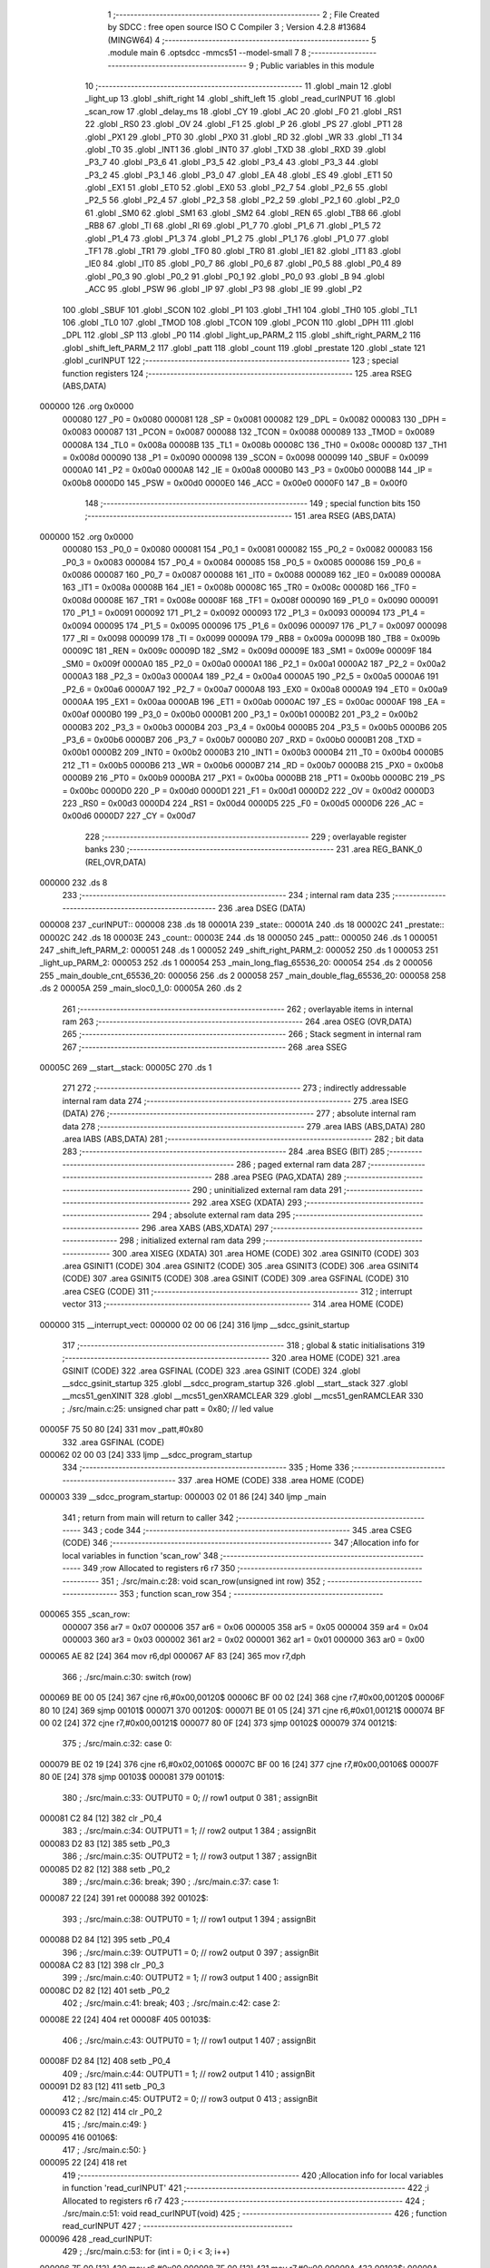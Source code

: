                                       1 ;--------------------------------------------------------
                                      2 ; File Created by SDCC : free open source ISO C Compiler 
                                      3 ; Version 4.2.8 #13684 (MINGW64)
                                      4 ;--------------------------------------------------------
                                      5 	.module main
                                      6 	.optsdcc -mmcs51 --model-small
                                      7 	
                                      8 ;--------------------------------------------------------
                                      9 ; Public variables in this module
                                     10 ;--------------------------------------------------------
                                     11 	.globl _main
                                     12 	.globl _light_up
                                     13 	.globl _shift_right
                                     14 	.globl _shift_left
                                     15 	.globl _read_curINPUT
                                     16 	.globl _scan_row
                                     17 	.globl _delay_ms
                                     18 	.globl _CY
                                     19 	.globl _AC
                                     20 	.globl _F0
                                     21 	.globl _RS1
                                     22 	.globl _RS0
                                     23 	.globl _OV
                                     24 	.globl _F1
                                     25 	.globl _P
                                     26 	.globl _PS
                                     27 	.globl _PT1
                                     28 	.globl _PX1
                                     29 	.globl _PT0
                                     30 	.globl _PX0
                                     31 	.globl _RD
                                     32 	.globl _WR
                                     33 	.globl _T1
                                     34 	.globl _T0
                                     35 	.globl _INT1
                                     36 	.globl _INT0
                                     37 	.globl _TXD
                                     38 	.globl _RXD
                                     39 	.globl _P3_7
                                     40 	.globl _P3_6
                                     41 	.globl _P3_5
                                     42 	.globl _P3_4
                                     43 	.globl _P3_3
                                     44 	.globl _P3_2
                                     45 	.globl _P3_1
                                     46 	.globl _P3_0
                                     47 	.globl _EA
                                     48 	.globl _ES
                                     49 	.globl _ET1
                                     50 	.globl _EX1
                                     51 	.globl _ET0
                                     52 	.globl _EX0
                                     53 	.globl _P2_7
                                     54 	.globl _P2_6
                                     55 	.globl _P2_5
                                     56 	.globl _P2_4
                                     57 	.globl _P2_3
                                     58 	.globl _P2_2
                                     59 	.globl _P2_1
                                     60 	.globl _P2_0
                                     61 	.globl _SM0
                                     62 	.globl _SM1
                                     63 	.globl _SM2
                                     64 	.globl _REN
                                     65 	.globl _TB8
                                     66 	.globl _RB8
                                     67 	.globl _TI
                                     68 	.globl _RI
                                     69 	.globl _P1_7
                                     70 	.globl _P1_6
                                     71 	.globl _P1_5
                                     72 	.globl _P1_4
                                     73 	.globl _P1_3
                                     74 	.globl _P1_2
                                     75 	.globl _P1_1
                                     76 	.globl _P1_0
                                     77 	.globl _TF1
                                     78 	.globl _TR1
                                     79 	.globl _TF0
                                     80 	.globl _TR0
                                     81 	.globl _IE1
                                     82 	.globl _IT1
                                     83 	.globl _IE0
                                     84 	.globl _IT0
                                     85 	.globl _P0_7
                                     86 	.globl _P0_6
                                     87 	.globl _P0_5
                                     88 	.globl _P0_4
                                     89 	.globl _P0_3
                                     90 	.globl _P0_2
                                     91 	.globl _P0_1
                                     92 	.globl _P0_0
                                     93 	.globl _B
                                     94 	.globl _ACC
                                     95 	.globl _PSW
                                     96 	.globl _IP
                                     97 	.globl _P3
                                     98 	.globl _IE
                                     99 	.globl _P2
                                    100 	.globl _SBUF
                                    101 	.globl _SCON
                                    102 	.globl _P1
                                    103 	.globl _TH1
                                    104 	.globl _TH0
                                    105 	.globl _TL1
                                    106 	.globl _TL0
                                    107 	.globl _TMOD
                                    108 	.globl _TCON
                                    109 	.globl _PCON
                                    110 	.globl _DPH
                                    111 	.globl _DPL
                                    112 	.globl _SP
                                    113 	.globl _P0
                                    114 	.globl _light_up_PARM_2
                                    115 	.globl _shift_right_PARM_2
                                    116 	.globl _shift_left_PARM_2
                                    117 	.globl _patt
                                    118 	.globl _count
                                    119 	.globl _prestate
                                    120 	.globl _state
                                    121 	.globl _curINPUT
                                    122 ;--------------------------------------------------------
                                    123 ; special function registers
                                    124 ;--------------------------------------------------------
                                    125 	.area RSEG    (ABS,DATA)
      000000                        126 	.org 0x0000
                           000080   127 _P0	=	0x0080
                           000081   128 _SP	=	0x0081
                           000082   129 _DPL	=	0x0082
                           000083   130 _DPH	=	0x0083
                           000087   131 _PCON	=	0x0087
                           000088   132 _TCON	=	0x0088
                           000089   133 _TMOD	=	0x0089
                           00008A   134 _TL0	=	0x008a
                           00008B   135 _TL1	=	0x008b
                           00008C   136 _TH0	=	0x008c
                           00008D   137 _TH1	=	0x008d
                           000090   138 _P1	=	0x0090
                           000098   139 _SCON	=	0x0098
                           000099   140 _SBUF	=	0x0099
                           0000A0   141 _P2	=	0x00a0
                           0000A8   142 _IE	=	0x00a8
                           0000B0   143 _P3	=	0x00b0
                           0000B8   144 _IP	=	0x00b8
                           0000D0   145 _PSW	=	0x00d0
                           0000E0   146 _ACC	=	0x00e0
                           0000F0   147 _B	=	0x00f0
                                    148 ;--------------------------------------------------------
                                    149 ; special function bits
                                    150 ;--------------------------------------------------------
                                    151 	.area RSEG    (ABS,DATA)
      000000                        152 	.org 0x0000
                           000080   153 _P0_0	=	0x0080
                           000081   154 _P0_1	=	0x0081
                           000082   155 _P0_2	=	0x0082
                           000083   156 _P0_3	=	0x0083
                           000084   157 _P0_4	=	0x0084
                           000085   158 _P0_5	=	0x0085
                           000086   159 _P0_6	=	0x0086
                           000087   160 _P0_7	=	0x0087
                           000088   161 _IT0	=	0x0088
                           000089   162 _IE0	=	0x0089
                           00008A   163 _IT1	=	0x008a
                           00008B   164 _IE1	=	0x008b
                           00008C   165 _TR0	=	0x008c
                           00008D   166 _TF0	=	0x008d
                           00008E   167 _TR1	=	0x008e
                           00008F   168 _TF1	=	0x008f
                           000090   169 _P1_0	=	0x0090
                           000091   170 _P1_1	=	0x0091
                           000092   171 _P1_2	=	0x0092
                           000093   172 _P1_3	=	0x0093
                           000094   173 _P1_4	=	0x0094
                           000095   174 _P1_5	=	0x0095
                           000096   175 _P1_6	=	0x0096
                           000097   176 _P1_7	=	0x0097
                           000098   177 _RI	=	0x0098
                           000099   178 _TI	=	0x0099
                           00009A   179 _RB8	=	0x009a
                           00009B   180 _TB8	=	0x009b
                           00009C   181 _REN	=	0x009c
                           00009D   182 _SM2	=	0x009d
                           00009E   183 _SM1	=	0x009e
                           00009F   184 _SM0	=	0x009f
                           0000A0   185 _P2_0	=	0x00a0
                           0000A1   186 _P2_1	=	0x00a1
                           0000A2   187 _P2_2	=	0x00a2
                           0000A3   188 _P2_3	=	0x00a3
                           0000A4   189 _P2_4	=	0x00a4
                           0000A5   190 _P2_5	=	0x00a5
                           0000A6   191 _P2_6	=	0x00a6
                           0000A7   192 _P2_7	=	0x00a7
                           0000A8   193 _EX0	=	0x00a8
                           0000A9   194 _ET0	=	0x00a9
                           0000AA   195 _EX1	=	0x00aa
                           0000AB   196 _ET1	=	0x00ab
                           0000AC   197 _ES	=	0x00ac
                           0000AF   198 _EA	=	0x00af
                           0000B0   199 _P3_0	=	0x00b0
                           0000B1   200 _P3_1	=	0x00b1
                           0000B2   201 _P3_2	=	0x00b2
                           0000B3   202 _P3_3	=	0x00b3
                           0000B4   203 _P3_4	=	0x00b4
                           0000B5   204 _P3_5	=	0x00b5
                           0000B6   205 _P3_6	=	0x00b6
                           0000B7   206 _P3_7	=	0x00b7
                           0000B0   207 _RXD	=	0x00b0
                           0000B1   208 _TXD	=	0x00b1
                           0000B2   209 _INT0	=	0x00b2
                           0000B3   210 _INT1	=	0x00b3
                           0000B4   211 _T0	=	0x00b4
                           0000B5   212 _T1	=	0x00b5
                           0000B6   213 _WR	=	0x00b6
                           0000B7   214 _RD	=	0x00b7
                           0000B8   215 _PX0	=	0x00b8
                           0000B9   216 _PT0	=	0x00b9
                           0000BA   217 _PX1	=	0x00ba
                           0000BB   218 _PT1	=	0x00bb
                           0000BC   219 _PS	=	0x00bc
                           0000D0   220 _P	=	0x00d0
                           0000D1   221 _F1	=	0x00d1
                           0000D2   222 _OV	=	0x00d2
                           0000D3   223 _RS0	=	0x00d3
                           0000D4   224 _RS1	=	0x00d4
                           0000D5   225 _F0	=	0x00d5
                           0000D6   226 _AC	=	0x00d6
                           0000D7   227 _CY	=	0x00d7
                                    228 ;--------------------------------------------------------
                                    229 ; overlayable register banks
                                    230 ;--------------------------------------------------------
                                    231 	.area REG_BANK_0	(REL,OVR,DATA)
      000000                        232 	.ds 8
                                    233 ;--------------------------------------------------------
                                    234 ; internal ram data
                                    235 ;--------------------------------------------------------
                                    236 	.area DSEG    (DATA)
      000008                        237 _curINPUT::
      000008                        238 	.ds 18
      00001A                        239 _state::
      00001A                        240 	.ds 18
      00002C                        241 _prestate::
      00002C                        242 	.ds 18
      00003E                        243 _count::
      00003E                        244 	.ds 18
      000050                        245 _patt::
      000050                        246 	.ds 1
      000051                        247 _shift_left_PARM_2:
      000051                        248 	.ds 1
      000052                        249 _shift_right_PARM_2:
      000052                        250 	.ds 1
      000053                        251 _light_up_PARM_2:
      000053                        252 	.ds 1
      000054                        253 _main_long_flag_65536_20:
      000054                        254 	.ds 2
      000056                        255 _main_double_cnt_65536_20:
      000056                        256 	.ds 2
      000058                        257 _main_double_flag_65536_20:
      000058                        258 	.ds 2
      00005A                        259 _main_sloc0_1_0:
      00005A                        260 	.ds 2
                                    261 ;--------------------------------------------------------
                                    262 ; overlayable items in internal ram
                                    263 ;--------------------------------------------------------
                                    264 	.area	OSEG    (OVR,DATA)
                                    265 ;--------------------------------------------------------
                                    266 ; Stack segment in internal ram
                                    267 ;--------------------------------------------------------
                                    268 	.area SSEG
      00005C                        269 __start__stack:
      00005C                        270 	.ds	1
                                    271 
                                    272 ;--------------------------------------------------------
                                    273 ; indirectly addressable internal ram data
                                    274 ;--------------------------------------------------------
                                    275 	.area ISEG    (DATA)
                                    276 ;--------------------------------------------------------
                                    277 ; absolute internal ram data
                                    278 ;--------------------------------------------------------
                                    279 	.area IABS    (ABS,DATA)
                                    280 	.area IABS    (ABS,DATA)
                                    281 ;--------------------------------------------------------
                                    282 ; bit data
                                    283 ;--------------------------------------------------------
                                    284 	.area BSEG    (BIT)
                                    285 ;--------------------------------------------------------
                                    286 ; paged external ram data
                                    287 ;--------------------------------------------------------
                                    288 	.area PSEG    (PAG,XDATA)
                                    289 ;--------------------------------------------------------
                                    290 ; uninitialized external ram data
                                    291 ;--------------------------------------------------------
                                    292 	.area XSEG    (XDATA)
                                    293 ;--------------------------------------------------------
                                    294 ; absolute external ram data
                                    295 ;--------------------------------------------------------
                                    296 	.area XABS    (ABS,XDATA)
                                    297 ;--------------------------------------------------------
                                    298 ; initialized external ram data
                                    299 ;--------------------------------------------------------
                                    300 	.area XISEG   (XDATA)
                                    301 	.area HOME    (CODE)
                                    302 	.area GSINIT0 (CODE)
                                    303 	.area GSINIT1 (CODE)
                                    304 	.area GSINIT2 (CODE)
                                    305 	.area GSINIT3 (CODE)
                                    306 	.area GSINIT4 (CODE)
                                    307 	.area GSINIT5 (CODE)
                                    308 	.area GSINIT  (CODE)
                                    309 	.area GSFINAL (CODE)
                                    310 	.area CSEG    (CODE)
                                    311 ;--------------------------------------------------------
                                    312 ; interrupt vector
                                    313 ;--------------------------------------------------------
                                    314 	.area HOME    (CODE)
      000000                        315 __interrupt_vect:
      000000 02 00 06         [24]  316 	ljmp	__sdcc_gsinit_startup
                                    317 ;--------------------------------------------------------
                                    318 ; global & static initialisations
                                    319 ;--------------------------------------------------------
                                    320 	.area HOME    (CODE)
                                    321 	.area GSINIT  (CODE)
                                    322 	.area GSFINAL (CODE)
                                    323 	.area GSINIT  (CODE)
                                    324 	.globl __sdcc_gsinit_startup
                                    325 	.globl __sdcc_program_startup
                                    326 	.globl __start__stack
                                    327 	.globl __mcs51_genXINIT
                                    328 	.globl __mcs51_genXRAMCLEAR
                                    329 	.globl __mcs51_genRAMCLEAR
                                    330 ;	./src/main.c:25: unsigned char patt = 0x80; // led value
      00005F 75 50 80         [24]  331 	mov	_patt,#0x80
                                    332 	.area GSFINAL (CODE)
      000062 02 00 03         [24]  333 	ljmp	__sdcc_program_startup
                                    334 ;--------------------------------------------------------
                                    335 ; Home
                                    336 ;--------------------------------------------------------
                                    337 	.area HOME    (CODE)
                                    338 	.area HOME    (CODE)
      000003                        339 __sdcc_program_startup:
      000003 02 01 86         [24]  340 	ljmp	_main
                                    341 ;	return from main will return to caller
                                    342 ;--------------------------------------------------------
                                    343 ; code
                                    344 ;--------------------------------------------------------
                                    345 	.area CSEG    (CODE)
                                    346 ;------------------------------------------------------------
                                    347 ;Allocation info for local variables in function 'scan_row'
                                    348 ;------------------------------------------------------------
                                    349 ;row                       Allocated to registers r6 r7 
                                    350 ;------------------------------------------------------------
                                    351 ;	./src/main.c:28: void scan_row(unsigned int row)
                                    352 ;	-----------------------------------------
                                    353 ;	 function scan_row
                                    354 ;	-----------------------------------------
      000065                        355 _scan_row:
                           000007   356 	ar7 = 0x07
                           000006   357 	ar6 = 0x06
                           000005   358 	ar5 = 0x05
                           000004   359 	ar4 = 0x04
                           000003   360 	ar3 = 0x03
                           000002   361 	ar2 = 0x02
                           000001   362 	ar1 = 0x01
                           000000   363 	ar0 = 0x00
      000065 AE 82            [24]  364 	mov	r6,dpl
      000067 AF 83            [24]  365 	mov	r7,dph
                                    366 ;	./src/main.c:30: switch (row)
      000069 BE 00 05         [24]  367 	cjne	r6,#0x00,00120$
      00006C BF 00 02         [24]  368 	cjne	r7,#0x00,00120$
      00006F 80 10            [24]  369 	sjmp	00101$
      000071                        370 00120$:
      000071 BE 01 05         [24]  371 	cjne	r6,#0x01,00121$
      000074 BF 00 02         [24]  372 	cjne	r7,#0x00,00121$
      000077 80 0F            [24]  373 	sjmp	00102$
      000079                        374 00121$:
                                    375 ;	./src/main.c:32: case 0:
      000079 BE 02 19         [24]  376 	cjne	r6,#0x02,00106$
      00007C BF 00 16         [24]  377 	cjne	r7,#0x00,00106$
      00007F 80 0E            [24]  378 	sjmp	00103$
      000081                        379 00101$:
                                    380 ;	./src/main.c:33: OUTPUT0 = 0; // row1 output 0
                                    381 ;	assignBit
      000081 C2 84            [12]  382 	clr	_P0_4
                                    383 ;	./src/main.c:34: OUTPUT1 = 1; // row2 output 1
                                    384 ;	assignBit
      000083 D2 83            [12]  385 	setb	_P0_3
                                    386 ;	./src/main.c:35: OUTPUT2 = 1; // row3 output 1
                                    387 ;	assignBit
      000085 D2 82            [12]  388 	setb	_P0_2
                                    389 ;	./src/main.c:36: break;
                                    390 ;	./src/main.c:37: case 1:
      000087 22               [24]  391 	ret
      000088                        392 00102$:
                                    393 ;	./src/main.c:38: OUTPUT0 = 1; // row1 output 1
                                    394 ;	assignBit
      000088 D2 84            [12]  395 	setb	_P0_4
                                    396 ;	./src/main.c:39: OUTPUT1 = 0; // row2 output 0
                                    397 ;	assignBit
      00008A C2 83            [12]  398 	clr	_P0_3
                                    399 ;	./src/main.c:40: OUTPUT2 = 1; // row3 output 1
                                    400 ;	assignBit
      00008C D2 82            [12]  401 	setb	_P0_2
                                    402 ;	./src/main.c:41: break;
                                    403 ;	./src/main.c:42: case 2:
      00008E 22               [24]  404 	ret
      00008F                        405 00103$:
                                    406 ;	./src/main.c:43: OUTPUT0 = 1; // row1 output 1
                                    407 ;	assignBit
      00008F D2 84            [12]  408 	setb	_P0_4
                                    409 ;	./src/main.c:44: OUTPUT1 = 1; // row2 output 1
                                    410 ;	assignBit
      000091 D2 83            [12]  411 	setb	_P0_3
                                    412 ;	./src/main.c:45: OUTPUT2 = 0; // row3 output 0
                                    413 ;	assignBit
      000093 C2 82            [12]  414 	clr	_P0_2
                                    415 ;	./src/main.c:49: }
      000095                        416 00106$:
                                    417 ;	./src/main.c:50: }
      000095 22               [24]  418 	ret
                                    419 ;------------------------------------------------------------
                                    420 ;Allocation info for local variables in function 'read_curINPUT'
                                    421 ;------------------------------------------------------------
                                    422 ;i                         Allocated to registers r6 r7 
                                    423 ;------------------------------------------------------------
                                    424 ;	./src/main.c:51: void read_curINPUT(void)
                                    425 ;	-----------------------------------------
                                    426 ;	 function read_curINPUT
                                    427 ;	-----------------------------------------
      000096                        428 _read_curINPUT:
                                    429 ;	./src/main.c:53: for (int i = 0; i < 3; i++)
      000096 7E 00            [12]  430 	mov	r6,#0x00
      000098 7F 00            [12]  431 	mov	r7,#0x00
      00009A                        432 00103$:
      00009A C3               [12]  433 	clr	c
      00009B EE               [12]  434 	mov	a,r6
      00009C 94 03            [12]  435 	subb	a,#0x03
      00009E EF               [12]  436 	mov	a,r7
      00009F 64 80            [12]  437 	xrl	a,#0x80
      0000A1 94 80            [12]  438 	subb	a,#0x80
      0000A3 50 58            [24]  439 	jnc	00105$
                                    440 ;	./src/main.c:55: scan_row(i);
      0000A5 8E 82            [24]  441 	mov	dpl,r6
      0000A7 8F 83            [24]  442 	mov	dph,r7
      0000A9 C0 07            [24]  443 	push	ar7
      0000AB C0 06            [24]  444 	push	ar6
      0000AD 12 00 65         [24]  445 	lcall	_scan_row
      0000B0 D0 06            [24]  446 	pop	ar6
      0000B2 D0 07            [24]  447 	pop	ar7
                                    448 ;	./src/main.c:56: curINPUT[i * 3 + 0] = INPUT0;
      0000B4 8E 05            [24]  449 	mov	ar5,r6
      0000B6 ED               [12]  450 	mov	a,r5
      0000B7 75 F0 03         [24]  451 	mov	b,#0x03
      0000BA A4               [48]  452 	mul	ab
      0000BB FD               [12]  453 	mov	r5,a
      0000BC 25 E0            [12]  454 	add	a,acc
      0000BE 24 08            [12]  455 	add	a,#_curINPUT
      0000C0 F9               [12]  456 	mov	r1,a
      0000C1 A2 87            [12]  457 	mov	c,_P0_7
      0000C3 E4               [12]  458 	clr	a
      0000C4 33               [12]  459 	rlc	a
      0000C5 FB               [12]  460 	mov	r3,a
      0000C6 7C 00            [12]  461 	mov	r4,#0x00
      0000C8 A7 03            [24]  462 	mov	@r1,ar3
      0000CA 09               [12]  463 	inc	r1
      0000CB A7 04            [24]  464 	mov	@r1,ar4
      0000CD 19               [12]  465 	dec	r1
                                    466 ;	./src/main.c:57: curINPUT[i * 3 + 1] = INPUT1;
      0000CE ED               [12]  467 	mov	a,r5
      0000CF 04               [12]  468 	inc	a
      0000D0 25 E0            [12]  469 	add	a,acc
      0000D2 24 08            [12]  470 	add	a,#_curINPUT
      0000D4 F9               [12]  471 	mov	r1,a
      0000D5 A2 86            [12]  472 	mov	c,_P0_6
      0000D7 E4               [12]  473 	clr	a
      0000D8 33               [12]  474 	rlc	a
      0000D9 FB               [12]  475 	mov	r3,a
      0000DA 7C 00            [12]  476 	mov	r4,#0x00
      0000DC A7 03            [24]  477 	mov	@r1,ar3
      0000DE 09               [12]  478 	inc	r1
      0000DF A7 04            [24]  479 	mov	@r1,ar4
      0000E1 19               [12]  480 	dec	r1
                                    481 ;	./src/main.c:58: curINPUT[i * 3 + 2] = INPUT2;
      0000E2 0D               [12]  482 	inc	r5
      0000E3 0D               [12]  483 	inc	r5
      0000E4 ED               [12]  484 	mov	a,r5
      0000E5 2D               [12]  485 	add	a,r5
      0000E6 24 08            [12]  486 	add	a,#_curINPUT
      0000E8 F9               [12]  487 	mov	r1,a
      0000E9 A2 85            [12]  488 	mov	c,_P0_5
      0000EB E4               [12]  489 	clr	a
      0000EC 33               [12]  490 	rlc	a
      0000ED FC               [12]  491 	mov	r4,a
      0000EE 7D 00            [12]  492 	mov	r5,#0x00
      0000F0 A7 04            [24]  493 	mov	@r1,ar4
      0000F2 09               [12]  494 	inc	r1
      0000F3 A7 05            [24]  495 	mov	@r1,ar5
      0000F5 19               [12]  496 	dec	r1
                                    497 ;	./src/main.c:53: for (int i = 0; i < 3; i++)
      0000F6 0E               [12]  498 	inc	r6
      0000F7 BE 00 A0         [24]  499 	cjne	r6,#0x00,00103$
      0000FA 0F               [12]  500 	inc	r7
      0000FB 80 9D            [24]  501 	sjmp	00103$
      0000FD                        502 00105$:
                                    503 ;	./src/main.c:60: }
      0000FD 22               [24]  504 	ret
                                    505 ;------------------------------------------------------------
                                    506 ;Allocation info for local variables in function 'shift_left'
                                    507 ;------------------------------------------------------------
                                    508 ;patt                      Allocated with name '_shift_left_PARM_2'
                                    509 ;bit                       Allocated to registers r6 r7 
                                    510 ;i                         Allocated to registers r4 r5 
                                    511 ;------------------------------------------------------------
                                    512 ;	./src/main.c:61: unsigned char shift_left(unsigned int bit, unsigned char patt)
                                    513 ;	-----------------------------------------
                                    514 ;	 function shift_left
                                    515 ;	-----------------------------------------
      0000FE                        516 _shift_left:
      0000FE AE 82            [24]  517 	mov	r6,dpl
      000100 AF 83            [24]  518 	mov	r7,dph
                                    519 ;	./src/main.c:63: for (int i = 0; i < bit; i++)
      000102 7C 00            [12]  520 	mov	r4,#0x00
      000104 7D 00            [12]  521 	mov	r5,#0x00
      000106                        522 00105$:
      000106 8C 02            [24]  523 	mov	ar2,r4
      000108 8D 03            [24]  524 	mov	ar3,r5
      00010A C3               [12]  525 	clr	c
      00010B EA               [12]  526 	mov	a,r2
      00010C 9E               [12]  527 	subb	a,r6
      00010D EB               [12]  528 	mov	a,r3
      00010E 9F               [12]  529 	subb	a,r7
      00010F 50 12            [24]  530 	jnc	00103$
                                    531 ;	./src/main.c:65: patt = patt >> 1;
      000111 E5 51            [12]  532 	mov	a,_shift_left_PARM_2
      000113 C3               [12]  533 	clr	c
      000114 13               [12]  534 	rrc	a
                                    535 ;	./src/main.c:66: if (patt == 0x00)
      000115 F5 51            [12]  536 	mov	_shift_left_PARM_2,a
      000117 70 03            [24]  537 	jnz	00106$
                                    538 ;	./src/main.c:67: patt = 0x80;
      000119 75 51 80         [24]  539 	mov	_shift_left_PARM_2,#0x80
      00011C                        540 00106$:
                                    541 ;	./src/main.c:63: for (int i = 0; i < bit; i++)
      00011C 0C               [12]  542 	inc	r4
      00011D BC 00 E6         [24]  543 	cjne	r4,#0x00,00105$
      000120 0D               [12]  544 	inc	r5
      000121 80 E3            [24]  545 	sjmp	00105$
      000123                        546 00103$:
                                    547 ;	./src/main.c:69: led = ~patt;
      000123 E5 51            [12]  548 	mov	a,_shift_left_PARM_2
      000125 F4               [12]  549 	cpl	a
      000126 F5 90            [12]  550 	mov	_P1,a
                                    551 ;	./src/main.c:70: delay_ms(20);
      000128 90 00 14         [24]  552 	mov	dptr,#0x0014
      00012B 12 05 03         [24]  553 	lcall	_delay_ms
                                    554 ;	./src/main.c:71: return patt;
      00012E 85 51 82         [24]  555 	mov	dpl,_shift_left_PARM_2
                                    556 ;	./src/main.c:72: }
      000131 22               [24]  557 	ret
                                    558 ;------------------------------------------------------------
                                    559 ;Allocation info for local variables in function 'shift_right'
                                    560 ;------------------------------------------------------------
                                    561 ;patt                      Allocated with name '_shift_right_PARM_2'
                                    562 ;bit                       Allocated to registers r6 r7 
                                    563 ;------------------------------------------------------------
                                    564 ;	./src/main.c:73: unsigned char shift_right(unsigned int bit, unsigned char patt)
                                    565 ;	-----------------------------------------
                                    566 ;	 function shift_right
                                    567 ;	-----------------------------------------
      000132                        568 _shift_right:
      000132 AE 82            [24]  569 	mov	r6,dpl
                                    570 ;	./src/main.c:75: if (patt == 0x80)
      000134 74 80            [12]  571 	mov	a,#0x80
      000136 B5 52 05         [24]  572 	cjne	a,_shift_right_PARM_2,00102$
                                    573 ;	./src/main.c:76: patt = 0x00 + 1;
      000139 75 52 01         [24]  574 	mov	_shift_right_PARM_2,#0x01
      00013C 80 0F            [24]  575 	sjmp	00103$
      00013E                        576 00102$:
                                    577 ;	./src/main.c:78: patt = patt << bit;
      00013E 8E F0            [24]  578 	mov	b,r6
      000140 05 F0            [12]  579 	inc	b
      000142 E5 52            [12]  580 	mov	a,_shift_right_PARM_2
      000144 80 02            [24]  581 	sjmp	00114$
      000146                        582 00112$:
      000146 25 E0            [12]  583 	add	a,acc
      000148                        584 00114$:
      000148 D5 F0 FB         [24]  585 	djnz	b,00112$
      00014B F5 52            [12]  586 	mov	_shift_right_PARM_2,a
      00014D                        587 00103$:
                                    588 ;	./src/main.c:79: led = ~patt;
      00014D E5 52            [12]  589 	mov	a,_shift_right_PARM_2
      00014F F4               [12]  590 	cpl	a
      000150 F5 90            [12]  591 	mov	_P1,a
                                    592 ;	./src/main.c:80: delay_ms(20);
      000152 90 00 14         [24]  593 	mov	dptr,#0x0014
      000155 12 05 03         [24]  594 	lcall	_delay_ms
                                    595 ;	./src/main.c:81: return patt;
      000158 85 52 82         [24]  596 	mov	dpl,_shift_right_PARM_2
                                    597 ;	./src/main.c:82: }
      00015B 22               [24]  598 	ret
                                    599 ;------------------------------------------------------------
                                    600 ;Allocation info for local variables in function 'light_up'
                                    601 ;------------------------------------------------------------
                                    602 ;patt                      Allocated with name '_light_up_PARM_2'
                                    603 ;idx                       Allocated to registers r6 r7 
                                    604 ;------------------------------------------------------------
                                    605 ;	./src/main.c:83: unsigned char light_up(unsigned int idx, unsigned char patt)
                                    606 ;	-----------------------------------------
                                    607 ;	 function light_up
                                    608 ;	-----------------------------------------
      00015C                        609 _light_up:
      00015C AE 82            [24]  610 	mov	r6,dpl
      00015E AF 83            [24]  611 	mov	r7,dph
                                    612 ;	./src/main.c:85: switch (idx)
      000160 BE 09 05         [24]  613 	cjne	r6,#0x09,00110$
      000163 BF 00 02         [24]  614 	cjne	r7,#0x00,00110$
      000166 80 0F            [24]  615 	sjmp	00103$
      000168                        616 00110$:
                                    617 ;	./src/main.c:91: patt = (0x00 + 1) << idx;
      000168 8E F0            [24]  618 	mov	b,r6
      00016A 05 F0            [12]  619 	inc	b
      00016C 74 01            [12]  620 	mov	a,#0x01
      00016E 80 02            [24]  621 	sjmp	00113$
      000170                        622 00111$:
      000170 25 E0            [12]  623 	add	a,acc
      000172                        624 00113$:
      000172 D5 F0 FB         [24]  625 	djnz	b,00111$
      000175 F5 53            [12]  626 	mov	_light_up_PARM_2,a
                                    627 ;	./src/main.c:93: }
      000177                        628 00103$:
                                    629 ;	./src/main.c:94: led = ~patt;
      000177 E5 53            [12]  630 	mov	a,_light_up_PARM_2
      000179 F4               [12]  631 	cpl	a
      00017A F5 90            [12]  632 	mov	_P1,a
                                    633 ;	./src/main.c:95: delay_ms(20);
      00017C 90 00 14         [24]  634 	mov	dptr,#0x0014
      00017F 12 05 03         [24]  635 	lcall	_delay_ms
                                    636 ;	./src/main.c:96: return patt;
      000182 85 53 82         [24]  637 	mov	dpl,_light_up_PARM_2
                                    638 ;	./src/main.c:97: }
      000185 22               [24]  639 	ret
                                    640 ;------------------------------------------------------------
                                    641 ;Allocation info for local variables in function 'main'
                                    642 ;------------------------------------------------------------
                                    643 ;long_flag                 Allocated with name '_main_long_flag_65536_20'
                                    644 ;double_cnt                Allocated with name '_main_double_cnt_65536_20'
                                    645 ;double_flag               Allocated with name '_main_double_flag_65536_20'
                                    646 ;i                         Allocated to registers r6 r7 
                                    647 ;i                         Allocated to registers r6 r7 
                                    648 ;sloc0                     Allocated with name '_main_sloc0_1_0'
                                    649 ;------------------------------------------------------------
                                    650 ;	./src/main.c:99: void main(void)
                                    651 ;	-----------------------------------------
                                    652 ;	 function main
                                    653 ;	-----------------------------------------
      000186                        654 _main:
                                    655 ;	./src/main.c:101: int long_flag = 0, double_cnt = 0, double_flag = 0;
      000186 E4               [12]  656 	clr	a
      000187 F5 54            [12]  657 	mov	_main_long_flag_65536_20,a
      000189 F5 55            [12]  658 	mov	(_main_long_flag_65536_20 + 1),a
      00018B F5 56            [12]  659 	mov	_main_double_cnt_65536_20,a
      00018D F5 57            [12]  660 	mov	(_main_double_cnt_65536_20 + 1),a
      00018F F5 58            [12]  661 	mov	_main_double_flag_65536_20,a
      000191 F5 59            [12]  662 	mov	(_main_double_flag_65536_20 + 1),a
                                    663 ;	./src/main.c:104: for (int i = 0; i < 9; i++)
      000193 7E 00            [12]  664 	mov	r6,#0x00
      000195 7F 00            [12]  665 	mov	r7,#0x00
      000197                        666 00161$:
      000197 C3               [12]  667 	clr	c
      000198 EE               [12]  668 	mov	a,r6
      000199 94 09            [12]  669 	subb	a,#0x09
      00019B EF               [12]  670 	mov	a,r7
      00019C 64 80            [12]  671 	xrl	a,#0x80
      00019E 94 80            [12]  672 	subb	a,#0x80
      0001A0 50 31            [24]  673 	jnc	00158$
                                    674 ;	./src/main.c:106: curINPUT[i] = LEVEL_HIGH;
      0001A2 EE               [12]  675 	mov	a,r6
      0001A3 2E               [12]  676 	add	a,r6
      0001A4 FA               [12]  677 	mov	r2,a
      0001A5 EF               [12]  678 	mov	a,r7
      0001A6 33               [12]  679 	rlc	a
      0001A7 FB               [12]  680 	mov	r3,a
      0001A8 EA               [12]  681 	mov	a,r2
      0001A9 24 08            [12]  682 	add	a,#_curINPUT
      0001AB F8               [12]  683 	mov	r0,a
      0001AC 76 01            [12]  684 	mov	@r0,#0x01
      0001AE 08               [12]  685 	inc	r0
      0001AF 76 00            [12]  686 	mov	@r0,#0x00
                                    687 ;	./src/main.c:107: state[i] = BTN_RELEASED;
      0001B1 EA               [12]  688 	mov	a,r2
      0001B2 24 1A            [12]  689 	add	a,#_state
      0001B4 F8               [12]  690 	mov	r0,a
      0001B5 76 00            [12]  691 	mov	@r0,#0x00
      0001B7 08               [12]  692 	inc	r0
      0001B8 76 00            [12]  693 	mov	@r0,#0x00
                                    694 ;	./src/main.c:108: prestate[i] = BTN_RELEASED;
      0001BA EA               [12]  695 	mov	a,r2
      0001BB 24 2C            [12]  696 	add	a,#_prestate
      0001BD F8               [12]  697 	mov	r0,a
      0001BE 76 00            [12]  698 	mov	@r0,#0x00
      0001C0 08               [12]  699 	inc	r0
      0001C1 76 00            [12]  700 	mov	@r0,#0x00
                                    701 ;	./src/main.c:109: count[i] = 0;
      0001C3 EA               [12]  702 	mov	a,r2
      0001C4 24 3E            [12]  703 	add	a,#_count
      0001C6 F8               [12]  704 	mov	r0,a
      0001C7 76 00            [12]  705 	mov	@r0,#0x00
      0001C9 08               [12]  706 	inc	r0
      0001CA 76 00            [12]  707 	mov	@r0,#0x00
                                    708 ;	./src/main.c:104: for (int i = 0; i < 9; i++)
      0001CC 0E               [12]  709 	inc	r6
                                    710 ;	./src/main.c:112: while (1)
      0001CD BE 00 C7         [24]  711 	cjne	r6,#0x00,00161$
      0001D0 0F               [12]  712 	inc	r7
      0001D1 80 C4            [24]  713 	sjmp	00161$
      0001D3                        714 00158$:
                                    715 ;	./src/main.c:114: delay_ms(20);
      0001D3 90 00 14         [24]  716 	mov	dptr,#0x0014
      0001D6 12 05 03         [24]  717 	lcall	_delay_ms
                                    718 ;	./src/main.c:115: read_curINPUT();
      0001D9 12 00 96         [24]  719 	lcall	_read_curINPUT
                                    720 ;	./src/main.c:116: for (int i = 0; i < 9; i++)
      0001DC 7E 00            [12]  721 	mov	r6,#0x00
      0001DE 7F 00            [12]  722 	mov	r7,#0x00
      0001E0                        723 00164$:
      0001E0 C3               [12]  724 	clr	c
      0001E1 EE               [12]  725 	mov	a,r6
      0001E2 94 09            [12]  726 	subb	a,#0x09
      0001E4 EF               [12]  727 	mov	a,r7
      0001E5 64 80            [12]  728 	xrl	a,#0x80
      0001E7 94 80            [12]  729 	subb	a,#0x80
      0001E9 50 E8            [24]  730 	jnc	00158$
                                    731 ;	./src/main.c:120: switch (state[i])
      0001EB EE               [12]  732 	mov	a,r6
      0001EC 2E               [12]  733 	add	a,r6
      0001ED FA               [12]  734 	mov	r2,a
      0001EE EF               [12]  735 	mov	a,r7
      0001EF 33               [12]  736 	rlc	a
      0001F0 FB               [12]  737 	mov	r3,a
      0001F1 EA               [12]  738 	mov	a,r2
      0001F2 24 1A            [12]  739 	add	a,#_state
      0001F4 F9               [12]  740 	mov	r1,a
      0001F5 87 5A            [24]  741 	mov	_main_sloc0_1_0,@r1
      0001F7 09               [12]  742 	inc	r1
      0001F8 87 5B            [24]  743 	mov	(_main_sloc0_1_0 + 1),@r1
      0001FA 19               [12]  744 	dec	r1
      0001FB C3               [12]  745 	clr	c
      0001FC 74 03            [12]  746 	mov	a,#0x03
      0001FE 95 5A            [12]  747 	subb	a,_main_sloc0_1_0
      000200 E4               [12]  748 	clr	a
      000201 95 5B            [12]  749 	subb	a,(_main_sloc0_1_0 + 1)
      000203 50 03            [24]  750 	jnc	00264$
      000205 02 02 CD         [24]  751 	ljmp	00122$
      000208                        752 00264$:
      000208 E5 5A            [12]  753 	mov	a,_main_sloc0_1_0
      00020A 75 F0 03         [24]  754 	mov	b,#0x03
      00020D A4               [48]  755 	mul	ab
      00020E 90 02 12         [24]  756 	mov	dptr,#00265$
      000211 73               [24]  757 	jmp	@a+dptr
      000212                        758 00265$:
      000212 02 02 1E         [24]  759 	ljmp	00102$
      000215 02 02 40         [24]  760 	ljmp	00106$
      000218 02 02 5F         [24]  761 	ljmp	00110$
      00021B 02 02 A8         [24]  762 	ljmp	00117$
                                    763 ;	./src/main.c:122: case BTN_RELEASED:
      00021E                        764 00102$:
                                    765 ;	./src/main.c:123: if (curINPUT[i] == LEVEL_LOW)
      00021E EA               [12]  766 	mov	a,r2
      00021F 24 08            [12]  767 	add	a,#_curINPUT
      000221 F8               [12]  768 	mov	r0,a
      000222 86 04            [24]  769 	mov	ar4,@r0
      000224 08               [12]  770 	inc	r0
      000225 86 05            [24]  771 	mov	ar5,@r0
      000227 18               [12]  772 	dec	r0
      000228 EC               [12]  773 	mov	a,r4
      000229 4D               [12]  774 	orl	a,r5
      00022A 70 09            [24]  775 	jnz	00104$
                                    776 ;	./src/main.c:124: state[i] = BTN_DEBOUNCED;
      00022C 77 01            [12]  777 	mov	@r1,#0x01
      00022E 09               [12]  778 	inc	r1
      00022F 77 00            [12]  779 	mov	@r1,#0x00
      000231 19               [12]  780 	dec	r1
      000232 02 02 CD         [24]  781 	ljmp	00122$
      000235                        782 00104$:
                                    783 ;	./src/main.c:126: double_cnt++;
      000235 05 56            [12]  784 	inc	_main_double_cnt_65536_20
      000237 E4               [12]  785 	clr	a
      000238 B5 56 02         [24]  786 	cjne	a,_main_double_cnt_65536_20,00267$
      00023B 05 57            [12]  787 	inc	(_main_double_cnt_65536_20 + 1)
      00023D                        788 00267$:
                                    789 ;	./src/main.c:128: break;
      00023D 02 02 CD         [24]  790 	ljmp	00122$
                                    791 ;	./src/main.c:129: case BTN_DEBOUNCED:
      000240                        792 00106$:
                                    793 ;	./src/main.c:130: if (curINPUT[i] == LEVEL_LOW)
      000240 EA               [12]  794 	mov	a,r2
      000241 24 08            [12]  795 	add	a,#_curINPUT
      000243 F8               [12]  796 	mov	r0,a
      000244 86 04            [24]  797 	mov	ar4,@r0
      000246 08               [12]  798 	inc	r0
      000247 86 05            [24]  799 	mov	ar5,@r0
      000249 18               [12]  800 	dec	r0
      00024A EC               [12]  801 	mov	a,r4
      00024B 4D               [12]  802 	orl	a,r5
      00024C 70 09            [24]  803 	jnz	00108$
                                    804 ;	./src/main.c:132: state[i] = BTN_PRESSED;
      00024E 77 02            [12]  805 	mov	@r1,#0x02
      000250 09               [12]  806 	inc	r1
      000251 77 00            [12]  807 	mov	@r1,#0x00
      000253 19               [12]  808 	dec	r1
      000254 02 02 CD         [24]  809 	ljmp	00122$
      000257                        810 00108$:
                                    811 ;	./src/main.c:135: state[i] = BTN_RELEASED;
      000257 77 00            [12]  812 	mov	@r1,#0x00
      000259 09               [12]  813 	inc	r1
      00025A 77 00            [12]  814 	mov	@r1,#0x00
      00025C 19               [12]  815 	dec	r1
                                    816 ;	./src/main.c:136: break;
                                    817 ;	./src/main.c:137: case BTN_PRESSED:
      00025D 80 6E            [24]  818 	sjmp	00122$
      00025F                        819 00110$:
                                    820 ;	./src/main.c:138: if (curINPUT[i] == LEVEL_LOW)
      00025F EA               [12]  821 	mov	a,r2
      000260 24 08            [12]  822 	add	a,#_curINPUT
      000262 F8               [12]  823 	mov	r0,a
      000263 86 04            [24]  824 	mov	ar4,@r0
      000265 08               [12]  825 	inc	r0
      000266 86 05            [24]  826 	mov	ar5,@r0
      000268 18               [12]  827 	dec	r0
      000269 EC               [12]  828 	mov	a,r4
      00026A 4D               [12]  829 	orl	a,r5
      00026B 70 33            [24]  830 	jnz	00115$
                                    831 ;	./src/main.c:140: count[i]++;
      00026D EA               [12]  832 	mov	a,r2
      00026E 24 3E            [12]  833 	add	a,#_count
      000270 F8               [12]  834 	mov	r0,a
      000271 86 04            [24]  835 	mov	ar4,@r0
      000273 08               [12]  836 	inc	r0
      000274 86 05            [24]  837 	mov	ar5,@r0
      000276 18               [12]  838 	dec	r0
      000277 0C               [12]  839 	inc	r4
      000278 BC 00 01         [24]  840 	cjne	r4,#0x00,00270$
      00027B 0D               [12]  841 	inc	r5
      00027C                        842 00270$:
      00027C A6 04            [24]  843 	mov	@r0,ar4
      00027E 08               [12]  844 	inc	r0
      00027F A6 05            [24]  845 	mov	@r0,ar5
      000281 18               [12]  846 	dec	r0
                                    847 ;	./src/main.c:141: if (count[i] > 50)
      000282 C3               [12]  848 	clr	c
      000283 74 32            [12]  849 	mov	a,#0x32
      000285 9C               [12]  850 	subb	a,r4
      000286 E4               [12]  851 	clr	a
      000287 9D               [12]  852 	subb	a,r5
      000288 50 0E            [24]  853 	jnc	00112$
                                    854 ;	./src/main.c:143: state[i] = BTN_LONG_PRESSED;
      00028A 77 03            [12]  855 	mov	@r1,#0x03
      00028C 09               [12]  856 	inc	r1
      00028D 77 00            [12]  857 	mov	@r1,#0x00
      00028F 19               [12]  858 	dec	r1
                                    859 ;	./src/main.c:144: long_flag = 1;
      000290 75 54 01         [24]  860 	mov	_main_long_flag_65536_20,#0x01
      000293 75 55 00         [24]  861 	mov	(_main_long_flag_65536_20 + 1),#0x00
      000296 80 35            [24]  862 	sjmp	00122$
      000298                        863 00112$:
                                    864 ;	./src/main.c:148: state[i] = BTN_PRESSED;
      000298 77 02            [12]  865 	mov	@r1,#0x02
      00029A 09               [12]  866 	inc	r1
      00029B 77 00            [12]  867 	mov	@r1,#0x00
      00029D 19               [12]  868 	dec	r1
      00029E 80 2D            [24]  869 	sjmp	00122$
      0002A0                        870 00115$:
                                    871 ;	./src/main.c:151: state[i] = BTN_RELEASED;
      0002A0 77 00            [12]  872 	mov	@r1,#0x00
      0002A2 09               [12]  873 	inc	r1
      0002A3 77 00            [12]  874 	mov	@r1,#0x00
      0002A5 19               [12]  875 	dec	r1
                                    876 ;	./src/main.c:153: break;
                                    877 ;	./src/main.c:154: case BTN_LONG_PRESSED:
      0002A6 80 25            [24]  878 	sjmp	00122$
      0002A8                        879 00117$:
                                    880 ;	./src/main.c:155: if (curINPUT[i] == LEVEL_LOW)
      0002A8 EA               [12]  881 	mov	a,r2
      0002A9 24 08            [12]  882 	add	a,#_curINPUT
      0002AB F8               [12]  883 	mov	r0,a
      0002AC 86 04            [24]  884 	mov	ar4,@r0
      0002AE 08               [12]  885 	inc	r0
      0002AF 86 05            [24]  886 	mov	ar5,@r0
      0002B1 18               [12]  887 	dec	r0
      0002B2 EC               [12]  888 	mov	a,r4
      0002B3 4D               [12]  889 	orl	a,r5
      0002B4 70 08            [24]  890 	jnz	00119$
                                    891 ;	./src/main.c:156: state[i] = BTN_LONG_PRESSED;
      0002B6 77 03            [12]  892 	mov	@r1,#0x03
      0002B8 09               [12]  893 	inc	r1
      0002B9 77 00            [12]  894 	mov	@r1,#0x00
      0002BB 19               [12]  895 	dec	r1
      0002BC 80 0F            [24]  896 	sjmp	00122$
      0002BE                        897 00119$:
                                    898 ;	./src/main.c:159: state[i] = BTN_RELEASED;
      0002BE 77 00            [12]  899 	mov	@r1,#0x00
      0002C0 09               [12]  900 	inc	r1
      0002C1 77 00            [12]  901 	mov	@r1,#0x00
      0002C3 19               [12]  902 	dec	r1
                                    903 ;	./src/main.c:160: count[i] = 0;
      0002C4 EA               [12]  904 	mov	a,r2
      0002C5 24 3E            [12]  905 	add	a,#_count
      0002C7 F8               [12]  906 	mov	r0,a
      0002C8 76 00            [12]  907 	mov	@r0,#0x00
      0002CA 08               [12]  908 	inc	r0
      0002CB 76 00            [12]  909 	mov	@r0,#0x00
                                    910 ;	./src/main.c:165: }
      0002CD                        911 00122$:
                                    912 ;	./src/main.c:170: if (((state[i] == BTN_RELEASED) && (prestate[i] == BTN_PRESSED)) || (double_flag && (i == 8) && (double_cnt > 100)))
      0002CD EE               [12]  913 	mov	a,r6
      0002CE 2E               [12]  914 	add	a,r6
      0002CF FC               [12]  915 	mov	r4,a
      0002D0 EF               [12]  916 	mov	a,r7
      0002D1 33               [12]  917 	rlc	a
      0002D2 FD               [12]  918 	mov	r5,a
      0002D3 EC               [12]  919 	mov	a,r4
      0002D4 24 1A            [12]  920 	add	a,#_state
      0002D6 F9               [12]  921 	mov	r1,a
      0002D7 87 02            [24]  922 	mov	ar2,@r1
      0002D9 09               [12]  923 	inc	r1
      0002DA 87 03            [24]  924 	mov	ar3,@r1
      0002DC 19               [12]  925 	dec	r1
      0002DD EA               [12]  926 	mov	a,r2
      0002DE 4B               [12]  927 	orl	a,r3
      0002DF 70 12            [24]  928 	jnz	00155$
      0002E1 EC               [12]  929 	mov	a,r4
      0002E2 24 2C            [12]  930 	add	a,#_prestate
      0002E4 F9               [12]  931 	mov	r1,a
      0002E5 87 04            [24]  932 	mov	ar4,@r1
      0002E7 09               [12]  933 	inc	r1
      0002E8 87 05            [24]  934 	mov	ar5,@r1
      0002EA 19               [12]  935 	dec	r1
      0002EB BC 02 05         [24]  936 	cjne	r4,#0x02,00274$
      0002EE BD 00 02         [24]  937 	cjne	r5,#0x00,00274$
      0002F1 80 28            [24]  938 	sjmp	00149$
      0002F3                        939 00274$:
      0002F3                        940 00155$:
      0002F3 E5 58            [12]  941 	mov	a,_main_double_flag_65536_20
      0002F5 45 59            [12]  942 	orl	a,(_main_double_flag_65536_20 + 1)
      0002F7 70 03            [24]  943 	jnz	00275$
      0002F9 02 04 6A         [24]  944 	ljmp	00150$
      0002FC                        945 00275$:
      0002FC BE 08 05         [24]  946 	cjne	r6,#0x08,00276$
      0002FF BF 00 02         [24]  947 	cjne	r7,#0x00,00276$
      000302 80 03            [24]  948 	sjmp	00277$
      000304                        949 00276$:
      000304 02 04 6A         [24]  950 	ljmp	00150$
      000307                        951 00277$:
      000307 C3               [12]  952 	clr	c
      000308 74 64            [12]  953 	mov	a,#0x64
      00030A 95 56            [12]  954 	subb	a,_main_double_cnt_65536_20
      00030C 74 80            [12]  955 	mov	a,#(0x00 ^ 0x80)
      00030E 85 57 F0         [24]  956 	mov	b,(_main_double_cnt_65536_20 + 1)
      000311 63 F0 80         [24]  957 	xrl	b,#0x80
      000314 95 F0            [12]  958 	subb	a,b
      000316 40 03            [24]  959 	jc	00278$
      000318 02 04 6A         [24]  960 	ljmp	00150$
      00031B                        961 00278$:
      00031B                        962 00149$:
                                    963 ;	./src/main.c:172: switch (i)
      00031B EF               [12]  964 	mov	a,r7
      00031C 30 E7 03         [24]  965 	jnb	acc.7,00279$
      00031F 02 04 58         [24]  966 	ljmp	00139$
      000322                        967 00279$:
      000322 C3               [12]  968 	clr	c
      000323 74 08            [12]  969 	mov	a,#0x08
      000325 9E               [12]  970 	subb	a,r6
      000326 74 80            [12]  971 	mov	a,#(0x00 ^ 0x80)
      000328 8F F0            [24]  972 	mov	b,r7
      00032A 63 F0 80         [24]  973 	xrl	b,#0x80
      00032D 95 F0            [12]  974 	subb	a,b
      00032F 50 03            [24]  975 	jnc	00280$
      000331 02 04 58         [24]  976 	ljmp	00139$
      000334                        977 00280$:
      000334 EE               [12]  978 	mov	a,r6
      000335 24 0A            [12]  979 	add	a,#(00281$-3-.)
      000337 83               [24]  980 	movc	a,@a+pc
      000338 F5 82            [12]  981 	mov	dpl,a
      00033A EE               [12]  982 	mov	a,r6
      00033B 24 0D            [12]  983 	add	a,#(00282$-3-.)
      00033D 83               [24]  984 	movc	a,@a+pc
      00033E F5 83            [12]  985 	mov	dph,a
      000340 E4               [12]  986 	clr	a
      000341 73               [24]  987 	jmp	@a+dptr
      000342                        988 00281$:
      000342 54                     989 	.db	00123$
      000343 6B                     990 	.db	00124$
      000344 82                     991 	.db	00125$
      000345 99                     992 	.db	00126$
      000346 B0                     993 	.db	00127$
      000347 C7                     994 	.db	00128$
      000348 DE                     995 	.db	00129$
      000349 F4                     996 	.db	00130$
      00034A 0A                     997 	.db	00131$
      00034B                        998 00282$:
      00034B 03                     999 	.db	00123$>>8
      00034C 03                    1000 	.db	00124$>>8
      00034D 03                    1001 	.db	00125$>>8
      00034E 03                    1002 	.db	00126$>>8
      00034F 03                    1003 	.db	00127$>>8
      000350 03                    1004 	.db	00128$>>8
      000351 03                    1005 	.db	00129$>>8
      000352 03                    1006 	.db	00130$>>8
      000353 04                    1007 	.db	00131$>>8
                                   1008 ;	./src/main.c:174: case 0:
      000354                       1009 00123$:
                                   1010 ;	./src/main.c:175: patt = shift_left(1, patt);
      000354 85 50 51         [24] 1011 	mov	_shift_left_PARM_2,_patt
      000357 90 00 01         [24] 1012 	mov	dptr,#0x0001
      00035A C0 07            [24] 1013 	push	ar7
      00035C C0 06            [24] 1014 	push	ar6
      00035E 12 00 FE         [24] 1015 	lcall	_shift_left
      000361 85 82 50         [24] 1016 	mov	_patt,dpl
      000364 D0 06            [24] 1017 	pop	ar6
      000366 D0 07            [24] 1018 	pop	ar7
                                   1019 ;	./src/main.c:176: break;
      000368 02 04 58         [24] 1020 	ljmp	00139$
                                   1021 ;	./src/main.c:177: case 1:
      00036B                       1022 00124$:
                                   1023 ;	./src/main.c:178: patt = light_up(0, patt);
      00036B 85 50 53         [24] 1024 	mov	_light_up_PARM_2,_patt
      00036E 90 00 00         [24] 1025 	mov	dptr,#0x0000
      000371 C0 07            [24] 1026 	push	ar7
      000373 C0 06            [24] 1027 	push	ar6
      000375 12 01 5C         [24] 1028 	lcall	_light_up
      000378 85 82 50         [24] 1029 	mov	_patt,dpl
      00037B D0 06            [24] 1030 	pop	ar6
      00037D D0 07            [24] 1031 	pop	ar7
                                   1032 ;	./src/main.c:179: break;
      00037F 02 04 58         [24] 1033 	ljmp	00139$
                                   1034 ;	./src/main.c:180: case 2:
      000382                       1035 00125$:
                                   1036 ;	./src/main.c:181: patt = light_up(1, patt);
      000382 85 50 53         [24] 1037 	mov	_light_up_PARM_2,_patt
      000385 90 00 01         [24] 1038 	mov	dptr,#0x0001
      000388 C0 07            [24] 1039 	push	ar7
      00038A C0 06            [24] 1040 	push	ar6
      00038C 12 01 5C         [24] 1041 	lcall	_light_up
      00038F 85 82 50         [24] 1042 	mov	_patt,dpl
      000392 D0 06            [24] 1043 	pop	ar6
      000394 D0 07            [24] 1044 	pop	ar7
                                   1045 ;	./src/main.c:182: break;
      000396 02 04 58         [24] 1046 	ljmp	00139$
                                   1047 ;	./src/main.c:183: case 3:
      000399                       1048 00126$:
                                   1049 ;	./src/main.c:184: patt = light_up(2, patt);
      000399 85 50 53         [24] 1050 	mov	_light_up_PARM_2,_patt
      00039C 90 00 02         [24] 1051 	mov	dptr,#0x0002
      00039F C0 07            [24] 1052 	push	ar7
      0003A1 C0 06            [24] 1053 	push	ar6
      0003A3 12 01 5C         [24] 1054 	lcall	_light_up
      0003A6 85 82 50         [24] 1055 	mov	_patt,dpl
      0003A9 D0 06            [24] 1056 	pop	ar6
      0003AB D0 07            [24] 1057 	pop	ar7
                                   1058 ;	./src/main.c:185: break;
      0003AD 02 04 58         [24] 1059 	ljmp	00139$
                                   1060 ;	./src/main.c:186: case 4:
      0003B0                       1061 00127$:
                                   1062 ;	./src/main.c:187: patt = shift_right(1, patt);
      0003B0 85 50 52         [24] 1063 	mov	_shift_right_PARM_2,_patt
      0003B3 90 00 01         [24] 1064 	mov	dptr,#0x0001
      0003B6 C0 07            [24] 1065 	push	ar7
      0003B8 C0 06            [24] 1066 	push	ar6
      0003BA 12 01 32         [24] 1067 	lcall	_shift_right
      0003BD 85 82 50         [24] 1068 	mov	_patt,dpl
      0003C0 D0 06            [24] 1069 	pop	ar6
      0003C2 D0 07            [24] 1070 	pop	ar7
                                   1071 ;	./src/main.c:188: break;
      0003C4 02 04 58         [24] 1072 	ljmp	00139$
                                   1073 ;	./src/main.c:189: case 5:
      0003C7                       1074 00128$:
                                   1075 ;	./src/main.c:190: patt = light_up(4, patt);
      0003C7 85 50 53         [24] 1076 	mov	_light_up_PARM_2,_patt
      0003CA 90 00 04         [24] 1077 	mov	dptr,#0x0004
      0003CD C0 07            [24] 1078 	push	ar7
      0003CF C0 06            [24] 1079 	push	ar6
      0003D1 12 01 5C         [24] 1080 	lcall	_light_up
      0003D4 85 82 50         [24] 1081 	mov	_patt,dpl
      0003D7 D0 06            [24] 1082 	pop	ar6
      0003D9 D0 07            [24] 1083 	pop	ar7
                                   1084 ;	./src/main.c:191: break;
      0003DB 02 04 58         [24] 1085 	ljmp	00139$
                                   1086 ;	./src/main.c:192: case 6:
      0003DE                       1087 00129$:
                                   1088 ;	./src/main.c:193: patt = light_up(5, patt);
      0003DE 85 50 53         [24] 1089 	mov	_light_up_PARM_2,_patt
      0003E1 90 00 05         [24] 1090 	mov	dptr,#0x0005
      0003E4 C0 07            [24] 1091 	push	ar7
      0003E6 C0 06            [24] 1092 	push	ar6
      0003E8 12 01 5C         [24] 1093 	lcall	_light_up
      0003EB 85 82 50         [24] 1094 	mov	_patt,dpl
      0003EE D0 06            [24] 1095 	pop	ar6
      0003F0 D0 07            [24] 1096 	pop	ar7
                                   1097 ;	./src/main.c:194: break;
                                   1098 ;	./src/main.c:195: case 7:
      0003F2 80 64            [24] 1099 	sjmp	00139$
      0003F4                       1100 00130$:
                                   1101 ;	./src/main.c:196: patt = light_up(6, patt);
      0003F4 85 50 53         [24] 1102 	mov	_light_up_PARM_2,_patt
      0003F7 90 00 06         [24] 1103 	mov	dptr,#0x0006
      0003FA C0 07            [24] 1104 	push	ar7
      0003FC C0 06            [24] 1105 	push	ar6
      0003FE 12 01 5C         [24] 1106 	lcall	_light_up
      000401 85 82 50         [24] 1107 	mov	_patt,dpl
      000404 D0 06            [24] 1108 	pop	ar6
      000406 D0 07            [24] 1109 	pop	ar7
                                   1110 ;	./src/main.c:197: break;
                                   1111 ;	./src/main.c:198: case 8:
      000408 80 4E            [24] 1112 	sjmp	00139$
      00040A                       1113 00131$:
                                   1114 ;	./src/main.c:199: if (double_flag)
      00040A E5 58            [12] 1115 	mov	a,_main_double_flag_65536_20
      00040C 45 59            [12] 1116 	orl	a,(_main_double_flag_65536_20 + 1)
      00040E 60 3E            [24] 1117 	jz	00136$
                                   1118 ;	./src/main.c:201: if (double_cnt < 100)
      000410 C3               [12] 1119 	clr	c
      000411 E5 56            [12] 1120 	mov	a,_main_double_cnt_65536_20
      000413 94 64            [12] 1121 	subb	a,#0x64
      000415 E5 57            [12] 1122 	mov	a,(_main_double_cnt_65536_20 + 1)
      000417 64 80            [12] 1123 	xrl	a,#0x80
      000419 94 80            [12] 1124 	subb	a,#0x80
      00041B 50 16            [24] 1125 	jnc	00133$
                                   1126 ;	./src/main.c:202: patt = shift_left(3, patt);
      00041D 85 50 51         [24] 1127 	mov	_shift_left_PARM_2,_patt
      000420 90 00 03         [24] 1128 	mov	dptr,#0x0003
      000423 C0 07            [24] 1129 	push	ar7
      000425 C0 06            [24] 1130 	push	ar6
      000427 12 00 FE         [24] 1131 	lcall	_shift_left
      00042A 85 82 50         [24] 1132 	mov	_patt,dpl
      00042D D0 06            [24] 1133 	pop	ar6
      00042F D0 07            [24] 1134 	pop	ar7
      000431 80 14            [24] 1135 	sjmp	00134$
      000433                       1136 00133$:
                                   1137 ;	./src/main.c:204: patt = shift_left(1, patt);
      000433 85 50 51         [24] 1138 	mov	_shift_left_PARM_2,_patt
      000436 90 00 01         [24] 1139 	mov	dptr,#0x0001
      000439 C0 07            [24] 1140 	push	ar7
      00043B C0 06            [24] 1141 	push	ar6
      00043D 12 00 FE         [24] 1142 	lcall	_shift_left
      000440 85 82 50         [24] 1143 	mov	_patt,dpl
      000443 D0 06            [24] 1144 	pop	ar6
      000445 D0 07            [24] 1145 	pop	ar7
      000447                       1146 00134$:
                                   1147 ;	./src/main.c:205: double_flag = 0;
      000447 E4               [12] 1148 	clr	a
      000448 F5 58            [12] 1149 	mov	_main_double_flag_65536_20,a
      00044A F5 59            [12] 1150 	mov	(_main_double_flag_65536_20 + 1),a
      00044C 80 0A            [24] 1151 	sjmp	00139$
      00044E                       1152 00136$:
                                   1153 ;	./src/main.c:209: double_flag = 1;
      00044E 75 58 01         [24] 1154 	mov	_main_double_flag_65536_20,#0x01
                                   1155 ;	./src/main.c:210: double_cnt = 0;
      000451 E4               [12] 1156 	clr	a
      000452 F5 59            [12] 1157 	mov	(_main_double_flag_65536_20 + 1),a
      000454 F5 56            [12] 1158 	mov	_main_double_cnt_65536_20,a
      000456 F5 57            [12] 1159 	mov	(_main_double_cnt_65536_20 + 1),a
                                   1160 ;	./src/main.c:216: }
      000458                       1161 00139$:
                                   1162 ;	./src/main.c:217: count[i] = 0;
      000458 EE               [12] 1163 	mov	a,r6
      000459 2E               [12] 1164 	add	a,r6
      00045A FC               [12] 1165 	mov	r4,a
      00045B EF               [12] 1166 	mov	a,r7
      00045C 33               [12] 1167 	rlc	a
      00045D FD               [12] 1168 	mov	r5,a
      00045E EC               [12] 1169 	mov	a,r4
      00045F 24 3E            [12] 1170 	add	a,#_count
      000461 F8               [12] 1171 	mov	r0,a
      000462 76 00            [12] 1172 	mov	@r0,#0x00
      000464 08               [12] 1173 	inc	r0
      000465 76 00            [12] 1174 	mov	@r0,#0x00
      000467 02 04 E2         [24] 1175 	ljmp	00151$
      00046A                       1176 00150$:
                                   1177 ;	./src/main.c:220: else if (state[i] == BTN_LONG_PRESSED)
      00046A EE               [12] 1178 	mov	a,r6
      00046B 2E               [12] 1179 	add	a,r6
      00046C FC               [12] 1180 	mov	r4,a
      00046D EF               [12] 1181 	mov	a,r7
      00046E 33               [12] 1182 	rlc	a
      00046F EC               [12] 1183 	mov	a,r4
      000470 24 1A            [12] 1184 	add	a,#_state
      000472 F9               [12] 1185 	mov	r1,a
      000473 87 04            [24] 1186 	mov	ar4,@r1
      000475 09               [12] 1187 	inc	r1
      000476 87 05            [24] 1188 	mov	ar5,@r1
      000478 19               [12] 1189 	dec	r1
      000479 BC 03 66         [24] 1190 	cjne	r4,#0x03,00151$
      00047C BD 00 63         [24] 1191 	cjne	r5,#0x00,00151$
                                   1192 ;	./src/main.c:222: switch (i)
      00047F BE 00 05         [24] 1193 	cjne	r6,#0x00,00287$
      000482 BF 00 02         [24] 1194 	cjne	r7,#0x00,00287$
      000485 80 10            [24] 1195 	sjmp	00140$
      000487                       1196 00287$:
      000487 BE 04 05         [24] 1197 	cjne	r6,#0x04,00288$
      00048A BF 00 02         [24] 1198 	cjne	r7,#0x00,00288$
      00048D 80 1E            [24] 1199 	sjmp	00141$
      00048F                       1200 00288$:
                                   1201 ;	./src/main.c:224: case 0:
      00048F BE 08 50         [24] 1202 	cjne	r6,#0x08,00151$
      000492 BF 00 4D         [24] 1203 	cjne	r7,#0x00,00151$
      000495 80 2C            [24] 1204 	sjmp	00142$
      000497                       1205 00140$:
                                   1206 ;	./src/main.c:225: patt = light_up(9, patt);
      000497 85 50 53         [24] 1207 	mov	_light_up_PARM_2,_patt
      00049A 90 00 09         [24] 1208 	mov	dptr,#0x0009
      00049D C0 07            [24] 1209 	push	ar7
      00049F C0 06            [24] 1210 	push	ar6
      0004A1 12 01 5C         [24] 1211 	lcall	_light_up
      0004A4 85 82 50         [24] 1212 	mov	_patt,dpl
      0004A7 D0 06            [24] 1213 	pop	ar6
      0004A9 D0 07            [24] 1214 	pop	ar7
                                   1215 ;	./src/main.c:226: break;
                                   1216 ;	./src/main.c:227: case 4:
      0004AB 80 35            [24] 1217 	sjmp	00151$
      0004AD                       1218 00141$:
                                   1219 ;	./src/main.c:228: patt = shift_right(1, patt);
      0004AD 85 50 52         [24] 1220 	mov	_shift_right_PARM_2,_patt
      0004B0 90 00 01         [24] 1221 	mov	dptr,#0x0001
      0004B3 C0 07            [24] 1222 	push	ar7
      0004B5 C0 06            [24] 1223 	push	ar6
      0004B7 12 01 32         [24] 1224 	lcall	_shift_right
      0004BA 85 82 50         [24] 1225 	mov	_patt,dpl
      0004BD D0 06            [24] 1226 	pop	ar6
      0004BF D0 07            [24] 1227 	pop	ar7
                                   1228 ;	./src/main.c:229: break;
                                   1229 ;	./src/main.c:230: case 8:
      0004C1 80 1F            [24] 1230 	sjmp	00151$
      0004C3                       1231 00142$:
                                   1232 ;	./src/main.c:231: if (long_flag)
      0004C3 E5 54            [12] 1233 	mov	a,_main_long_flag_65536_20
      0004C5 45 55            [12] 1234 	orl	a,(_main_long_flag_65536_20 + 1)
      0004C7 60 19            [24] 1235 	jz	00151$
                                   1236 ;	./src/main.c:233: patt = shift_left(2, patt);
      0004C9 85 50 51         [24] 1237 	mov	_shift_left_PARM_2,_patt
      0004CC 90 00 02         [24] 1238 	mov	dptr,#0x0002
      0004CF C0 07            [24] 1239 	push	ar7
      0004D1 C0 06            [24] 1240 	push	ar6
      0004D3 12 00 FE         [24] 1241 	lcall	_shift_left
      0004D6 85 82 50         [24] 1242 	mov	_patt,dpl
      0004D9 D0 06            [24] 1243 	pop	ar6
      0004DB D0 07            [24] 1244 	pop	ar7
                                   1245 ;	./src/main.c:234: long_flag = 0;
      0004DD E4               [12] 1246 	clr	a
      0004DE F5 54            [12] 1247 	mov	_main_long_flag_65536_20,a
      0004E0 F5 55            [12] 1248 	mov	(_main_long_flag_65536_20 + 1),a
                                   1249 ;	./src/main.c:239: }
      0004E2                       1250 00151$:
                                   1251 ;	./src/main.c:242: prestate[i] = state[i];
      0004E2 EE               [12] 1252 	mov	a,r6
      0004E3 2E               [12] 1253 	add	a,r6
      0004E4 FC               [12] 1254 	mov	r4,a
      0004E5 EF               [12] 1255 	mov	a,r7
      0004E6 33               [12] 1256 	rlc	a
      0004E7 EC               [12] 1257 	mov	a,r4
      0004E8 24 2C            [12] 1258 	add	a,#_prestate
      0004EA F9               [12] 1259 	mov	r1,a
      0004EB EC               [12] 1260 	mov	a,r4
      0004EC 24 1A            [12] 1261 	add	a,#_state
      0004EE F8               [12] 1262 	mov	r0,a
      0004EF 86 04            [24] 1263 	mov	ar4,@r0
      0004F1 08               [12] 1264 	inc	r0
      0004F2 86 05            [24] 1265 	mov	ar5,@r0
      0004F4 18               [12] 1266 	dec	r0
      0004F5 A7 04            [24] 1267 	mov	@r1,ar4
      0004F7 09               [12] 1268 	inc	r1
      0004F8 A7 05            [24] 1269 	mov	@r1,ar5
      0004FA 19               [12] 1270 	dec	r1
                                   1271 ;	./src/main.c:116: for (int i = 0; i < 9; i++)
      0004FB 0E               [12] 1272 	inc	r6
      0004FC BE 00 01         [24] 1273 	cjne	r6,#0x00,00291$
      0004FF 0F               [12] 1274 	inc	r7
      000500                       1275 00291$:
                                   1276 ;	./src/main.c:245: }
      000500 02 01 E0         [24] 1277 	ljmp	00164$
                                   1278 	.area CSEG    (CODE)
                                   1279 	.area CONST   (CODE)
                                   1280 	.area XINIT   (CODE)
                                   1281 	.area CABS    (ABS,CODE)
